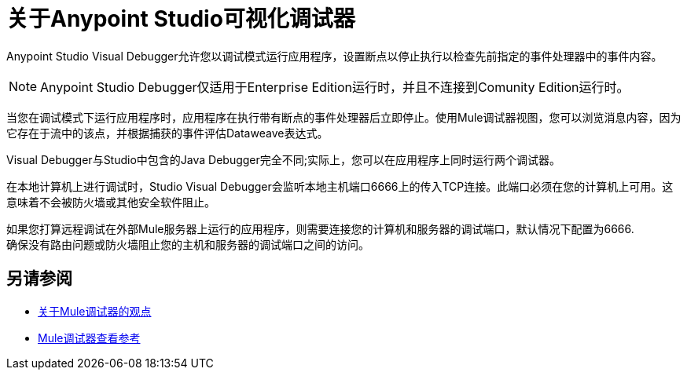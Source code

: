 = 关于Anypoint Studio可视化调试器

Anypoint Studio Visual Debugger允许您以调试模式运行应用程序，设置断点以停止执行以检查先前指定的事件处理器中的事件内容。

[NOTE]
Anypoint Studio Debugger仅适用于Enterprise Edition运行时，并且不连接到Comunity Edition运行时。

当您在调试模式下运行应用程序时，应用程序在执行带有断点的事件处理器后立即停止。使用Mule调试器视图，您可以浏览消息内容，因为它存在于流中的该点，并根据捕获的事件评估Dataweave表达式。

Visual Debugger与Studio中包含的Java Debugger完全不同;实际上，您可以在应用程序上同时运行两个调试器。

在本地计算机上进行调试时，Studio Visual Debugger会监听本地主机端口6666上的传入TCP连接。此端口必须在您的计算机上可用。这意味着不会被防火墙或其他安全软件阻止。

如果您打算远程调试在外部Mule服务器上运行的应用程序，则需要连接您的计算机和服务器的调试端口，默认情况下配置为6666. +
确保没有路由问题或防火墙阻止您的主机和服务器的调试端口之间的访问。


== 另请参阅

*  link:/anypoint-studio/v/7.1/debugger-perspective-concept[关于Mule调试器的观点]
*  link:/anypoint-studio/v/7.1/mule-debugger-view-reference[Mule调试器查看参考]
